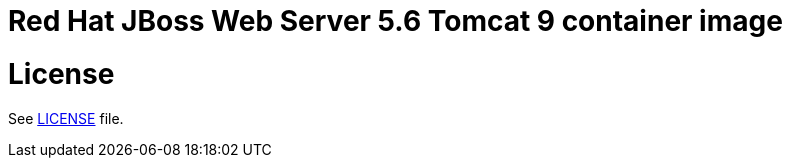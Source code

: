 # Red Hat JBoss Web Server 5.6 Tomcat 9 container image

# License

See link:../LICENSE[LICENSE] file.
